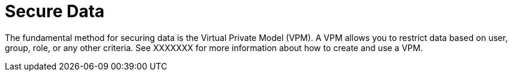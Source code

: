 = Secure  Data

The fundamental method for securing data is the Virtual Private Model (VPM). A VPM allows you to restrict data based on user, group, role, or any other criteria. See  XXXXXXX for more information about how to create and use a VPM.
